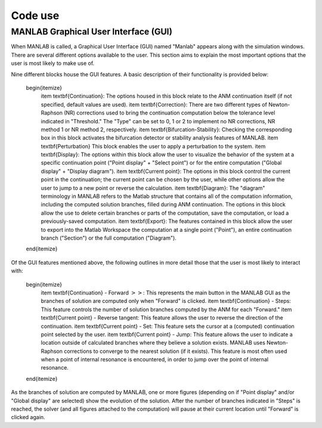 .. _gui:

Code use
========

MANLAB Graphical User Interface (GUI)
-------------------------------------

When MANLAB is called, a Graphical User Interface (GUI) named "Manlab" appears along with the simulation windows. There are several different options available to the user. This section aims to explain the most important options that the user is most likely to make use of.

Nine different blocks house the GUI features. A basic description of their functionality is provided below:

	\begin{itemize}
		\item \textbf{Continuation}: The options housed in this block relate to the ANM continuation itself (if not specified, default values are used).
		\item \textbf{Correction}: There are two different types of Newton-Raphson (NR) corrections used to bring the continuation computation below the tolerance level indicated in "Threshold." The "Type" can be set to 0, 1 or 2 to implement no NR corrections, NR method 1 or NR method 2, respectively.
		\item \textbf{Bifurcation-Stability}: Checking the corresponding box in this block activates the bifurcation detector or stability analysis features of MANLAB.
		\item \textbf{Perturbation} This block enables the user to apply a perturbation to the system.
		\item \textbf{Display}: The options within this block allow the user to visualize the behavior of the system at a specific continuation point ("Point display" + "Select point") or for the entire computation ("Global display" + "Display diagram").
		\item \textbf{Current point}: The options in this block control the current point in the continuation; the current point can be chosen by the user, while other options allow the user to jump to a new point or reverse the calculation.
		\item \textbf{Diagram}: The "diagram" terminology in MANLAB refers to the Matlab structure that contains all of the computation information, including the computed solution branches, filled during ANM continuation. The options in this block allow the use to delete certain branches or parts of the computation, save the computation, or load a previously-saved computation.
		\item \textbf{Export}: The features contained in this block allow the user to export into the Matlab Workspace the computation at a single point ("Point"), an entire continuation branch ("Section") or the full computation ("Diagram").
	\end{itemize}
	
Of the GUI features mentioned above, the following outlines in more detail those that the user is most likely to interact with:

	\begin{itemize}
		\item \textbf{Continuation} - Forward :math:`>>`: This represents the main button in the MANLAB GUI as the branches of solution are computed only when "Forward" is clicked.
		\item \textbf{Continuation} - Steps: This feature controls the number of solution branches computed by the ANM for each "Forward."
		\item \textbf{Current point} - Reverse tangent: This feature allows the user to reverse the direction of the continuation.
		\item \textbf{Current point} - Set: This feature sets the cursor at a (computed) continuation point selected by the user.
		\item \textbf{Current point} - Jump: This feature allows the user to indicate a location outside of calculated branches where they believe a solution exists. MANLAB uses Newton-Raphson corrections to converge to the nearest solution (if it exists). This feature is most often used when a point of internal resonance is encountered, in order to jump over the point of internal resonance.
	\end{itemize}
	
As the branches of solution are computed by MANLAB, one or more figures (depending on if "Point display" and/or "Global display" are selected) show the evolution of the solution. After the number of branches indicated in "Steps" is reached, the solver (and all figures attached to the computation) will pause at their current location until "Forward" is clicked again. 